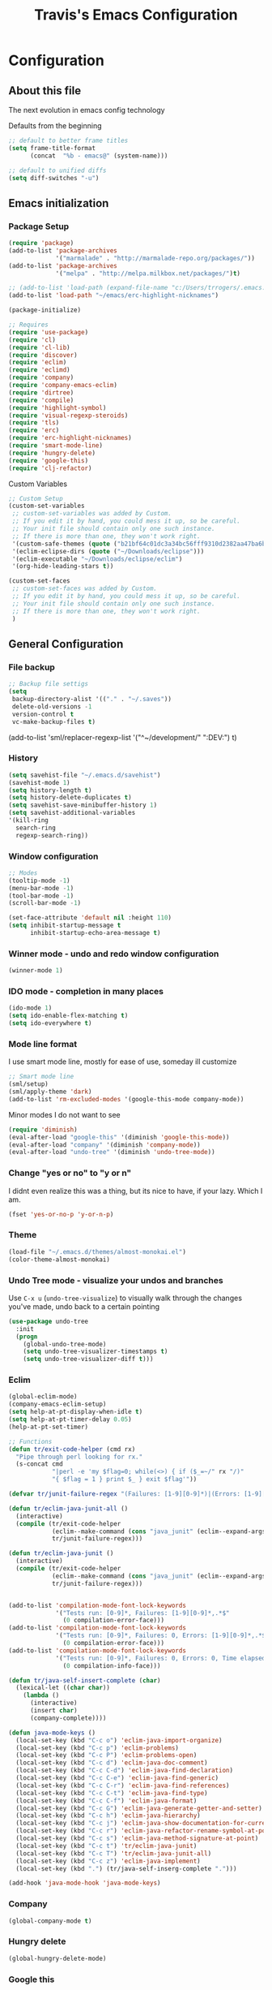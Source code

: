 #+TITLE: Travis's Emacs Configuration
#+OPTIONS: toc:4 h:4

* Configuration
** About this file
<<babel-init>>

The next evolution in emacs config technology

Defaults from the beginning

#+begin_src emacs-lisp
;; default to better frame titles
(setq frame-title-format
      (concat  "%b - emacs@" (system-name)))

;; default to unified diffs
(setq diff-switches "-u")
#+end_src

** Emacs initialization
*** Package Setup

#+begin_src emacs-lisp
(require 'package)
(add-to-list 'package-archives
             '("marmalade" . "http://marmalade-repo.org/packages/"))
(add-to-list 'package-archives
             '("melpa" . "http://melpa.milkbox.net/packages/")t)

;; (add-to-list 'load-path (expand-file-name "c:/Users/trrogers/.emacs.d/elpa/emacs-eclim-20140125.258"))
(add-to-list 'load-path "~/emacs/erc-highlight-nicknames")

(package-initialize)

;; Requires
(require 'use-package)
(require 'cl)
(require 'cl-lib)			
(require 'discover)
(require 'eclim)
(require 'eclimd)
(require 'company)
(require 'company-emacs-eclim)
(require 'dirtree)
(require 'compile)
(require 'highlight-symbol)
(require 'visual-regexp-steroids)
(require 'tls)
(require 'erc)
(require 'erc-highlight-nicknames)
(require 'smart-mode-line)
(require 'hungry-delete)
(require 'google-this)
(require 'clj-refactor)
#+end_src

Custom Variables

#+begin_src emacs-lisp
;; Custom Setup
(custom-set-variables
 ;; custom-set-variables was added by Custom.
 ;; If you edit it by hand, you could mess it up, so be careful.
 ;; Your init file should contain only one such instance.
 ;; If there is more than one, they won't work right.
 '(custom-safe-themes (quote ("b21bf64c01dc3a34bc56fff9310d2382aa47ba6bc3e0f4a7f5af857cd03a7ef7" "fc5fcb6f1f1c1bc01305694c59a1a861b008c534cae8d0e48e4d5e81ad718bc6" "8f7e1668dd3a097964e6016c26d36822ab2e48fc3e9a3a2e2634224a5ca728c8" "1e194b1010c026b1401146e24a85e4b7c545276845fc38b8c4b371c8338172ad" "3a727bdc09a7a141e58925258b6e873c65ccf393b2240c51553098ca93957723" "756597b162f1be60a12dbd52bab71d40d6a2845a3e3c2584c6573ee9c332a66e" "6a37be365d1d95fad2f4d185e51928c789ef7a4ccf17e7ca13ad63a8bf5b922f" default)))
 '(eclim-eclipse-dirs (quote ("~/Downloads/eclipse")))
 '(eclim-executable "~/Downloads/eclipse/eclim")
 '(org-hide-leading-stars t))

(custom-set-faces
 ;; custom-set-faces was added by Custom.
 ;; If you edit it by hand, you could mess it up, so be careful.
 ;; Your init file should contain only one such instance.
 ;; If there is more than one, they won't work right.
 )
#+end_src

** General Configuration
*** File backup

#+begin_src emacs-lisp
;; Backup file settigs
(setq
 backup-directory-alist '(("." . "~/.saves"))
 delete-old-versions -1
 version-control t
 vc-make-backup-files t)
#+end_src

(add-to-list 'sml/replacer-regexp-list '("^~/development/" ":DEV:") t)

*** History

#+begin_src emacs-lisp
(setq savehist-file "~/.emacs.d/savehist")
(savehist-mode 1)
(setq history-length t)
(setq history-delete-duplicates t)
(setq savehist-save-minibuffer-history 1)
(setq savehist-additional-variables
'(kill-ring
  search-ring
  regexp-search-ring))
#+end_src
    
*** Window configuration

#+begin_src emacs-lisp
;; Modes
(tooltip-mode -1)
(menu-bar-mode -1)
(tool-bar-mode -1)
(scroll-bar-mode -1)

(set-face-attribute 'default nil :height 110)
(setq inhibit-startup-message t
      inhibit-startup-echo-area-message t)
#+end_src

*** Winner mode - undo and redo window configuration

#+begin_src emacs-lisp
(winner-mode 1)
#+end_src

*** IDO mode - completion in many places
#+begin_src emacs-lisp
(ido-mode 1)
(setq ido-enable-flex-matching t)
(setq ido-everywhere t)
#+end_src

*** Mode line format

I use smart mode line, mostly for ease of use, someday ill customize

#+begin_src emacs-lisp
;; Smart mode line
(sml/setup)
(sml/apply-theme 'dark)
(add-to-list 'rm-excluded-modes '(google-this-mode company-mode))
#+end_src

Minor modes I do not want to see

#+begin_src emacs-lisp
(require 'diminish)
(eval-after-load "google-this" '(diminish 'google-this-mode))
(eval-after-load "company" '(diminish 'company-mode))
(eval-after-load "undo-tree" '(diminish 'undo-tree-mode))
#+end_src

*** Change "yes or no" to "y or n"

I didnt even realize this was a thing, but its nice to have, if your lazy. Which I am.

#+begin_src emacs-lisp
(fset 'yes-or-no-p 'y-or-n-p)
#+end_src

*** Theme 

#+begin_src emacs-lisp
(load-file "~/.emacs.d/themes/almost-monokai.el")
(color-theme-almost-monokai)
#+end_src

*** Undo Tree mode - visualize your undos and branches

Use =C-x u= (=undo-tree-visualize=) to visually walk through the changes you've made, undo back to a certain pointing

#+begin_src emacs-lisp
(use-package undo-tree
  :init
  (progn
    (global-undo-tree-mode)
    (setq undo-tree-visualizer-timestamps t)
    (setq undo-tree-visualizer-diff t)))
#+end_src

*** Eclim

#+begin_src emacs-lisp
(global-eclim-mode)
(company-emacs-eclim-setup)
(setq help-at-pt-display-when-idle t)
(setq help-at-pt-timer-delay 0.05)
(help-at-pt-set-timer)

;; Functions
(defun tr/exit-code-helper (cmd rx)
  "Pipe through perl looking for rx."
  (s-concat cmd
            "|perl -e 'my $flag=0; while(<>) { if ($_=~/" rx "/)"
            "{ $flag = 1 } print $_ } exit $flag'"))

(defvar tr/junit-failure-regex "(Failures: [1-9][0-9]*)|(Errors: [1-9][0-9]*)")

(defun tr/eclim-java-junit-all ()
  (interactive)
  (compile (tr/exit-code-helper
            (eclim--make-command (cons "java_junit" (eclim--expand-args '("-p"))))
            tr/junit-failure-regex)))

(defun tr/eclim-java-junit ()
  (interactive)
  (compile (tr/exit-code-helper
            (eclim--make-command (cons "java_junit" (eclim--expand-args '("-p" "-f" "-o"))))
            tr/junit-failure-regex)))


(add-to-list 'compilation-mode-font-lock-keywords
             '("Tests run: [0-9]*, Failures: [1-9][0-9]*,.*$"
               (0 compilation-error-face)))
(add-to-list 'compilation-mode-font-lock-keywords
             '("Tests run: [0-9]*, Failures: 0, Errors: [1-9][0-9]*,.*$"
               (0 compilation-error-face)))
(add-to-list 'compilation-mode-font-lock-keywords
             '("Tests run: [0-9]*, Failures: 0, Errors: 0, Time elapsed: .*$"
               (0 compilation-info-face)))

(defun tr/java-self-insert-complete (char)
  (lexical-let ((char char))
    (lambda ()
      (interactive)
      (insert char)
      (company-complete))))

(defun java-mode-keys ()
  (local-set-key (kbd "C-c o") 'eclim-java-import-organize)
  (local-set-key (kbd "C-c p") 'eclim-problems)
  (local-set-key (kbd "C-c P") 'eclim-problems-open)
  (local-set-key (kbd "C-c d") 'eclim-java-doc-comment)
  (local-set-key (kbd "C-c C-d") 'eclim-java-find-declaration)
  (local-set-key (kbd "C-c C-e") 'eclim-java-find-generic)
  (local-set-key (kbd "C-c C-r") 'eclim-java-find-references)
  (local-set-key (kbd "C-c C-t") 'eclim-java-find-type)
  (local-set-key (kbd "C-c C-f") 'eclim-java-format)
  (local-set-key (kbd "C-c G") 'eclim-java-generate-getter-and-setter)
  (local-set-key (kbd "C-c h") 'eclim-java-hierarchy)
  (local-set-key (kbd "C-c j") 'eclim-java-show-documentation-for-current-element)
  (local-set-key (kbd "C-c r") 'eclim-java-refactor-rename-symbol-at-point)
  (local-set-key (kbd "C-c s") 'eclim-java-method-signature-at-point)
  (local-set-key (kbd "C-c t") 'tr/eclim-java-junit)
  (local-set-key (kbd "C-c T") 'tr/eclim-java-junit-all)
  (local-set-key (kbd "C-c z") 'eclim-java-implement)
  (local-set-key (kbd ".") (tr/java-self-inserg-complete ".")))

(add-hook 'java-mode-hook 'java-mode-keys)
#+end_src

*** Company

#+begin_src emacs-lisp
(global-company-mode t)
#+end_src

*** Hungry delete

#+begin_src emacs-lisp
(global-hungry-delete-mode)
#+end_src

*** Google this

#+begin_src emacs-lisp
(google-this-mode 1)
#+end_src

*** Key-chord

#+begin_src emacs-lisp
(key-chord-mode 1)
;; faster shift
(key-chord-define-global "1q" "!")
(key-chord-define-global "2w" "@")
(key-chord-define-global "3e" "#")
(key-chord-define-global "4r" "$")
(key-chord-define-global "5t" "%")
(key-chord-define-global "6y" "^")
(key-chord-define-global "7u" "&")
(key-chord-define-global "8i" "*")
(key-chord-define-global "9o" "(")
(key-chord-define-global "0p" ")")
;; Ace jump
(key-chord-define-global "aj" 'ace-jump-mode)
;; Magit
(key-chord-define-global "ms" 'magit-status)
#+end_src

*** Perl

#+begin_src emacs-lisp
;; Alias
(defalias 'perl-mode 'cperl-mode)
#+end_src

*** Endless toggle and launcher

Found these great global key bindings at endlessparentheses.com
Mnemonic example, "Emacs toggle column", C-x t c

#+begin_src emacs-lisp
;; Global keys
(define-prefix-command 'endless/toggle-map)
(define-key ctl-x-map "t" 'endless/toggle-map)

(define-key endless/toggle-map "c" #'column-number-mode)
(define-key endless/toggle-map "d" #'toggle-debug-on-error)
(define-key endless/toggle-map "e" #'toggle-debug-on-error)
(define-key endless/toggle-map "f" #'auto-fill-mode)
(define-key endless/toggle-map "l" #'toggle-truncate-lines)
(define-key endless/toggle-map "q" #'toggle-debug-on-quit)
(define-key endless/toggle-map "t" #'endless/toggle-theme)
;;; Generalized version of `read-only-mode'.
(define-key endless/toggle-map "r" #'dired-toggle-read-only)
(autoload 'dired-toggle-read-only "dired" nil t)
(define-key endless/toggle-map "w" #'whitespace-mode)

;; More from endless, say "Emacs launch calc", C-x l c
(define-prefix-command 'launcher-map)
;; C-x l is `count-lines-page' by default. If you
;; use that, you can try s-l or <C-return>.
(define-key ctl-x-map "l" 'launcher-map)
(global-set-key (kbd "s-l") 'launcher-map)
(define-key launcher-map "c" #'calc)
(define-key launcher-map "d" #'ediff-buffers)
(define-key launcher-map "f" #'find-dired)
(define-key launcher-map "g" #'lgrep)
(define-key launcher-map "G" #'rgrep)
(define-key launcher-map "h" #'man) ; Help
(define-key launcher-map "n" #'nethack)
(define-key launcher-map "l" #'paradox-list-packages)
(define-key launcher-map "s" #'eshell)
(define-key launcher-map "t" #'proced) ; top

(defmacro run (exec)
  "Return a function that runs the executable EXEC."
  (let ((func-name (intern (concat "endless/run-" exec))))
    `(progn
       (defun ,func-name ()
         ,(format "Run the %s executable." exec)
         (interactive)
         (start-process "" nil ,exec))
       ',func-name)))

;; (define-key launcher-map "v" (run "steam"))
(define-key launcher-map "e" (run "eclipse"))
(define-key launcher-map "p" (run "pidgin"))
(define-key launcher-map "s" (run "spotify"))

(defmacro browse (url)
  "Return a function that calls `browse-url' on URL."
  (let ((func-name (intern (concat "endless/browse-" url))))
    `(progn
       (defun ,func-name ()
         ,(format "Browse to the url %s." url)
         (interactive)
         (browse-url ,url))
       ',func-name)))

(define-key launcher-map "r" (browse "http://www.reddit.com/r/emacs/"))
(define-key launcher-map "w" (browse "http://www.emacswiki.org/"))
(define-key launcher-map "?" (browse "http://emacs.stackexchange.com/"))
(define-key launcher-map "a" (browse "http://www.penny-arcade.com/"))
(define-key launcher-map "x" (browse "http://www.xkcd.com/"))
(define-key launcher-map "m" (browse "http://www.gizmag.com/"))
(define-key launcher-map "g" (browse "http://www.gmail.com/"))
#+end_src

*** Mastering Emacs Key Bindings

Some global bindings I found from mastering emacs blog

#+begin_src emacs-lisp
(global-set-key [f8] 'neotree-toggle)
(global-set-key (kbd "M-x") 'smex)
(global-set-key (kbd "M-X") 'smex-major-mode-commands)
(global-set-key "\C-cl" 'org-store-link)
(global-set-key "\C-cc" 'org-capture)
(global-set-key "\C-ca" 'org-agenda)
(global-set-key "\C-cb" 'org-iswitchb)
(define-key global-map (kbd "RET") 'newline-and-indent)
#+end_src

(setq paradox-github-token '0af38642de4c23e8399e7849d875a7118308f322)

*** Org

#+begin_src emacs-lisp
(load-library "find-lisp")
(setq org-agenda-files (find-lisp-find-files "~/org" "\.org$"))
(setq org-default-notes-file "~/org/refile.org")

(setq org-capture-templates
    '(("t" "Todo" entry (file+headline "~/org/agenda.org" "Tasks")
       "* TODO %?\n")))
#+end_src

*** Narrow-or-widen

#+begin_src emacs-lisp
(defun narrow-or-widen-dwim (p)
  "If the buffer is narrowed, it widens. Otherwise, it narrows intelligently.
Intelligently means: region, org-src-block, org-subtree, or defun,
whichever applies first.
Narrowing to org-src-block actually calls `org-edit-src-code'.

With prefix P, don't widen, just narrow even if buffer is already
narrowed."
  (interactive "P")
  (declare (interactive-only))
  (cond ((and (buffer-narrowed-p) (not p)) (widen))
        ((region-active-p)
         (narrow-to-region (region-beginning) (region-end)))
        ((derived-mode-p 'org-mode)
         ;; `org-edit-src-code' is not a real narrowing command.
         ;; Remove this first conditional if you don't want it.
         (cond ((ignore-errors (org-edit-src-code))
                (delete-other-windows))
               ((org-at-block-p)
                (org-narrow-to-block))
               (t (org-narrow-to-subtree))))
        (t (narrow-to-defun))))

(define-key endless/toggle-map "n" #'narrow-or-widen-dwim)
;; This line actually replaces Emacs' entire narrowing keymap, that's
;; how much I like this command. Only copy it if that's what you want.
(define-key ctl-x-map "n" #'narrow-or-widen-dwim)
#+end_src

*** Emphasize-buffer

First attempt at my own hand written customization, not just copied. Needs some work.

#+begin_src emacs-lisp
(fset 'emphasize-buffer
   "\C-u16\C-x}")
(global-set-key [f5] 'emphasize-buffer)
#+end_src

*** Windmove

#+begin_src emacs-lisp
(when (fboundp 'windmove-default-keybindings)
  (windmove-default-keybindings))
#+end_src

*** ERC

#+begin_src emacs-lisp
(add-to-list 'erc-modules 'highlight-nicknames)
(erc-update-modules)
(erc-spelling-mode 1)
(setq erc-autojoin-channels-alist '(("amazon.com" "#ingestion")
				    ("freenode.net" "#pfproject")))

(defun start-amazon-irc ()
  "Connect to Amazon IRC."
  (interactive)
  (setq erc-autojoin-channels-alist '(("amazon.com" "#ingestion")))
  (erc-tls :server "ircs.amazon.com" :port 6697
	   :nick "trrogers" :full-name "trrogers"))

(defun start-irc ()
  "Connect to IRC."
  (interactive)
  (setq erc-autojoin-channels-alist '(("freenode.net" "#pfproject")))
  (erc :server "irc.freenode.net" :port 6667 :nick "robochuck"))

(add-hook 'erc-insert-post-hook
	  (lambda () (goto-char (point-min))
	    (when (re-search-forward
		   (regexp-quote (erc-current-nick)) nil t) (ding))))
#+end_src

*** Clojure Refactor
**** Commands
Combine with the prefix, C-c C-f

th: thread another expression
uw: unwind a threaded expression
ua: fully unwind a threaded expression
tf: wrap in thread-first (->) and fully thread
tl: wrap in thread-last (->>) and fully thread
il: introduce let
el: expand let
ml: move to let
rf: rename file, update ns-declaration, and then query-replace new ns in project.
ar: add require to namespace declaration, then jump back (see optional setup)
au: add "use" (ie require refer all) to namespace declaration, then jump back
ai: add import to namespace declaration, then jump back
ru: replace all :use in namespace with :refer :all
sn: sort :use, :require and :import in the ns form
rr: remove unused requires
pc: run project cleaner functions on the whole project
sr: stop referring (removes :refer [] from current require, fixing references)
cc: cycle surrounding collection type
cp: cycle privacy of defns and defs
cs: cycle between "string" -> :string -> "string"
ci: refactoring between if and if-not
ad: add declaration for current top-level form
dk: destructure keys
mf: move one or more forms to another namespace, :refer any functions
sp: Sort all dependency vectors in project.clj
rd: Remove (debug) function invocations depends on refactor-nrepl
ap: add a dependency to your project depends on refactor-nrepl

#+begin_src emacs-lisp
;; CLJ Refactor
(add-hook 'clojure-mode-hook
	  (lambda()
	    (clj-refactor-mode 1)
	    (paredit-mode 1)
	    (cljr-add-keybindings-with-prefix "C-c C-f")
	    ))
#+end_src

